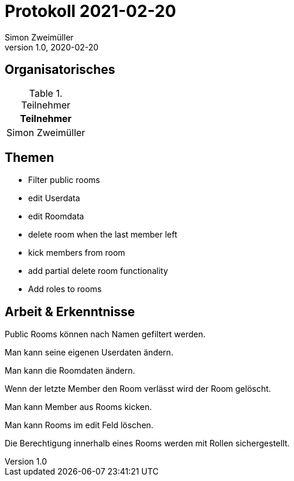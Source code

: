 = Protokoll 2021-02-20
Simon Zweimüller
1.0, 2020-02-20
:icons: font

== Organisatorisches

.Teilnehmer
|===
|Teilnehmer

|Simon Zweimüller

|===

== Themen

* Filter public rooms

* edit Userdata

* edit Roomdata

* delete room when the last member left

* kick members from room

* add partial delete room functionality

* Add roles to rooms

== Arbeit & Erkenntnisse

Public Rooms können nach Namen gefiltert werden.

Man kann seine eigenen Userdaten ändern.

Man kann die Roomdaten ändern.

Wenn der letzte Member den Room verlässt wird der Room gelöscht.

Man kann Member aus Rooms kicken.

Man kann Rooms im edit Feld löschen.

Die Berechtigung innerhalb eines Rooms werden mit Rollen sichergestellt.